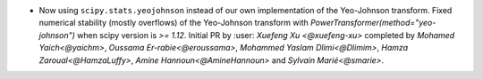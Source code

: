 - Now using ``scipy.stats.yeojohnson`` instead of our own implementation of the Yeo-Johnson transform.
  Fixed numerical stability (mostly overflows) of the Yeo-Johnson transform with
  `PowerTransformer(method="yeo-johnson")` when scipy version is `>= 1.12`.
  Initial PR by :user: `Xuefeng Xu <@xuefeng-xu>` completed by `Mohamed Yaich<@yaichm>`,
  `Oussama Er-rabie<@eroussama>`, `Mohammed Yaslam Dlimi<@Dlimim>`,
  `Hamza Zaroual<@HamzaLuffy>`, `Amine Hannoun<@AmineHannoun>` and `Sylvain Marié<@smarie>`.